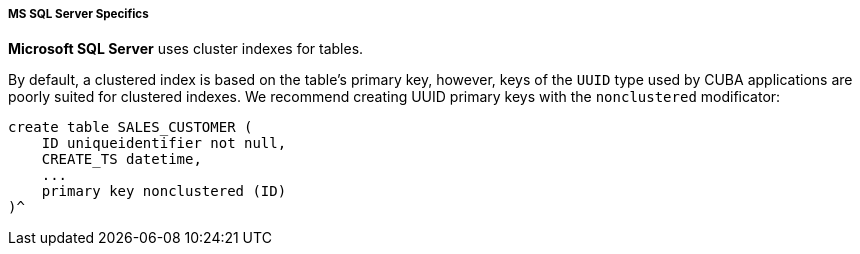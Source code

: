:sourcesdir: ../../../../../source

[[db_mssql_features]]
===== MS SQL Server Specifics

*Microsoft SQL Server* uses cluster indexes for tables.

By default, a clustered index is based on the table's primary key, however, keys of the `UUID` type used by CUBA applications are poorly suited for clustered indexes. We recommend creating UUID primary keys with the `nonclustered` modificator:

[source, sql]
----
create table SALES_CUSTOMER (
    ID uniqueidentifier not null,
    CREATE_TS datetime,
    ...
    primary key nonclustered (ID)
)^
----

